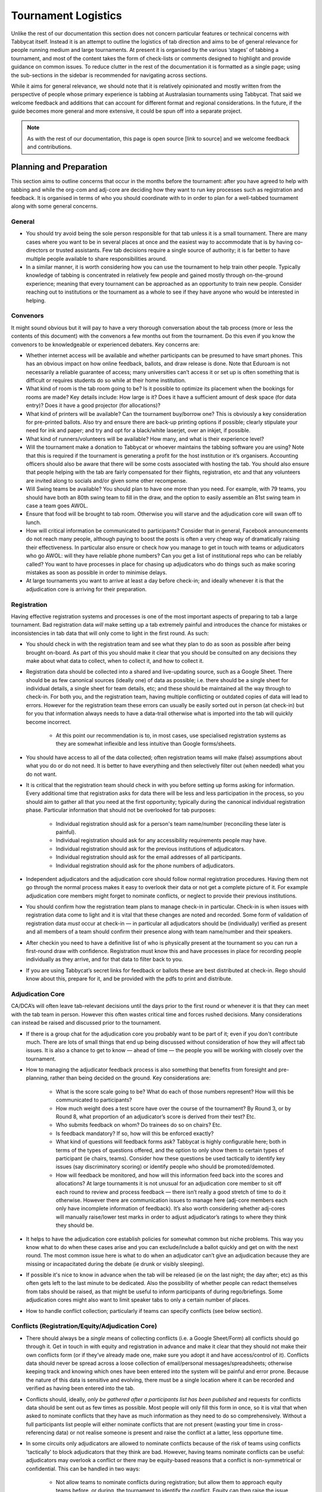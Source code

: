 .. tournament-logistics:

====================
Tournament Logistics
====================

Unlike the rest of our documentation this section does not concern particular features or technical concerns with Tabbycat itself. Instead it is an attempt to outline the logistics of tab direction and aims to be of general relevance for people running medium and large tournaments. At present it is organised by the various ‘stages’ of tabbing a tournament, and most of the content takes the form of check-lists or comments designed to highlight and provide guidance on common issues. To reduce clutter in the rest of the documentation it is formatted as a single page; using the sub-sections in the sidebar is recommended for navigating across sections.

While it aims for general relevance, we should note that it is relatively opinionated and mostly written from the perspective of people whose primary experience is tabbing at Australasian tournaments using Tabbycat. That said we welcome feedback and additions that can account for different format and regional considerations. In the future, if the guide becomes more general and more extensive, it could be spun off into a separate project.

.. note:: As with the rest of our documentation, this page is open source [link to source] and we welcome feedback and contributions.

Planning and Preparation
========================

This section aims to outline concerns that occur in the months before the tournament: after you have agreed to help with tabbing and while the org-com and adj-core are deciding how they want to run key processes such as registration and feedback. It is organised in terms of who you should coordinate with to in order to plan for a well-tabbed tournament along with some general concerns.

General
-------

- You should try avoid being the sole person responsible for that tab unless it is a small tournament. There are many cases where you want to be in several places at once and the easiest way to accommodate that is by having co-directors or trusted assistants. Few tab decisions require a single source of authority; it is far better to have multiple people available to share responsibilities around.
- In a similar manner, it is worth considering how you can use the tournament to help train other people. Typically knowledge of tabbing is concentrated in relatively few people and gained mostly through on-the-ground experience; meaning that every tournament can be approached as an opportunity to train new people. Consider reaching out to institutions or the tournament as a whole to see if they have anyone who would be interested in helping.

Convenors
---------

It might sound obvious but it will pay to have a very thorough conversation about the tab process (more or less the contents of this document) with the convenors a few months out from the tournament. Do this even if you know the convenors to be knowledgeable or experienced debaters. Key concerns are:

- Whether internet access will be available and whether participants can be presumed to have smart phones. This has an obvious impact on how online feedback, ballots, and draw release is done. Note that Eduroam is not necessarily a reliable guarantee of access; many universities can’t access it or set up is often something that is difficult or requires students do so while at their home institution.
- What kind of room is the tab room going to be? Is it possible to optimize its placement when the bookings for rooms are made? Key details include: How large is it?  Does it have a sufficient amount of desk space (for data entry)? Does it have a good projector (for allocations)?
- What kind of printers will be available? Can the tournament buy/borrow one? This is obviously a key consideration for pre-printed ballots. Also try and ensure there are back-up printing options if possible; clearly stipulate your need for ink and paper; and try and opt for a black/white laserjet, over an inkjet, if possible.
- What kind of runners/volunteers will be available? How many, and what is their experience level?
- Will the tournament make a donation to Tabbycat or whoever maintains the tabbing software you are using? Note that this is required if the tournament is generating a profit for the host institution or it’s organisers. Accounting officers should also be aware that there will be some costs associated with hosting the tab. You should also ensure that people helping with the tab are fairly compensated for their flights, registration, etc and that any volunteers are invited along to socials and/or given some other recompense.
- Will Swing teams be available? You should plan to have one more than you need. For example, with 79 teams, you should have both an 80th swing team to fill in the draw, and the option to easily assemble an 81st swing team in case a team goes AWOL.
- Ensure that food will be brought to tab room. Otherwise you will starve and the adjudication core will swan off to lunch.
- How will critical information be communicated to participants? Consider that in general, Facebook announcements do not reach many people, although paying to boost the posts is often a very cheap way of dramatically raising their effectiveness. In particular also ensure or check how you manage to get in touch with teams or adjudicators who go AWOL: will they have reliable phone numbers? Can you get a list of institutional reps who can be reliably called? You want to have processes in place for chasing up adjudicators who do things such as make scoring mistakes as soon as possible in order to minimise delays.
- At large tournaments you want to arrive at least a day before check-in; and ideally whenever it is that the adjudication core is arriving for their preparation.

Registration
------------

Having effective registration systems and processes is one of the most important aspects of preparing to tab a large tournament. Bad registration data *will* make setting up a tab extremely painful and introduces the chance for mistakes or inconsistencies in tab data that will only come to light in the first round. As such:

- You should check in with the registration team and see what they plan to do as soon as possible after being brought on-board. As part of this you should make it clear that you should be consulted on any decisions they make about what data to collect, when to collect it, and how to collect it.
- Registration data should be collected into a shared and live-updating source, such as a Google Sheet. There should be as few canonical sources (ideally one) of data as possible; i.e. there should be a single sheet for individual details, a single sheet for team details, etc; and these should be maintained all the way through to check-in. For both you, and the registration team, having multiple conflicting or outdated copies of data will lead to errors. However for the registration team these errors can usually be easily sorted out in person (at check-in) but for you that information always needs to have a data-trail otherwise what is imported into the tab will quickly become incorrect.

    - At this point our recommendation is to, in most cases, use specialised registration systems as they are somewhat inflexible and less intuitive than Google forms/sheets.

- You should have access to all of the data collected; often registration teams will make (false) assumptions about what you do or do not need. It is better to have everything and then selectively filter out (when needed) what you do not want.
- It is critical that the registration team should check in with you before setting up forms asking for information. Every additional time that registration asks for data there will be less and less participation in the process, so you should aim to gather all that you need at the first opportunity; typically during the canonical individual registration phase. Particular information that should not be overlooked for tab purposes:

    - Individual registration should ask for a person's team name/number (reconciling these later is painful).
    - Individual registration should ask for any accessibility requirements people may have.
    - Individual registration should ask for the previous institutions of adjudicators.
    - Individual registration should ask for the email addresses of all participants.
    - Individual registration should ask for the phone numbers of adjudicators.

- Independent adjudicators and the adjudication core should follow normal registration procedures. Having them not go through the normal process makes it easy to overlook their data or not get a complete picture of it. For example adjudication core members might forget to nominate conflicts, or neglect to provide their previous institutions.
- You should confirm how the registration team plans to manage check-in in particular. Check-in is when issues with registration data come to light and it is vital that these changes are noted and recorded. Some form of validation of registration data *must* occur at check-in — in particular all adjudicators should be (individually) verified as present and all members of a team should confirm their presence along with team name/number and their speakers.
- After checkin you need to have a definitive list of who is physically present at the tournament so you can run a first-round draw with confidence. Registration must know this and have processes in place for recording people individually as they arrive, and for that data to filter back to you.
- If you are using Tabbycat’s secret links for feedback or ballots these are best distributed at check-in. Rego should know about this, prepare for it, and be provided with the pdfs to print and distribute.

Adjudication Core
-----------------

CA/DCA’s will often leave tab-relevant decisions until the days prior to the first round or whenever it is that they can meet with the tab team in person. However this often wastes critical time and forces rushed decisions. Many considerations can instead be raised and discussed prior to the tournament.

- If there is a group chat for the adjudication core you probably want to be part of it; even if you don't contribute much. There are lots of small things that end up being discussed without consideration of how they will affect tab issues. It is also a chance to get to know — ahead of time — the people you will be working with closely over the tournament.
- How to managing the adjudicator feedback process is also something that benefits from foresight and pre-planning, rather than being decided on the ground. Key considerations are:

    - What is the score scale going to be? What do each of those numbers represent? How will this be communicated to participants?
    - How much weight does a test score have over the course of the tournament? By Round 3, or by Round 8, what proportion of an adjudicator’s score is derived from their test? Etc.
    - Who submits feedback on whom? Do trainees do so on chairs? Etc.
    - Is feedback mandatory? If so, how will this be enforced exactly?
    - What kind of questions will feedback forms ask? Tabbycat is highly configurable here; both in terms of the types of questions offered, and the option to only show them to certain types of participant (ie chairs, teams). Consider how these questions be used tactically to identify key issues (say discriminatory scoring) or identify people who should be promoted/demoted.
    - How will feedback be monitored, and how will this information feed back into the scores and allocations? At large tournaments it is not unusual for an adjudication core member to sit off each round to review and process feedback — there isn’t really a good stretch of time to do it otherwise. However there are communication issues to manage here (adj-core members each only have incomplete information of feedback). It’s also worth considering whether adj-cores will manually raise/lower test marks in order to adjust adjudicator’s ratings to where they think they should be.

- It helps to have the adjudication core establish policies for somewhat common but niche problems. This way you know what to do when these cases arise and you can exclude/include a ballot quickly and get on with the next round. The most common issue here is what to do when an adjudicator can’t give an adjudication because they are missing or incapacitated during the debate (ie drunk or visibly sleeping).
- If possible it's nice to know in advance when the tab will be released (ie on the last night; the day after; etc) as this often gets left to the last minute to be dedicated. Also the possibility of whether people can redact themselves from tabs should be raised, as that might be useful to inform participants of during rego/briefings. Some adjudication cores might also want to limit speaker tabs to only a certain number of places.
- How to handle conflict collection; particularly if teams can specify conflicts (see below section).

Conflicts (Registration/Equity/Adjudication Core)
---------

- There should always be a *single* means of collecting conflicts (i.e. a Google Sheet/Form) all conflicts should go through it. Get in touch in with equity and registration in advance and make it clear that they should not make their own conflicts form (or if they’ve already made one, make sure you adopt it and have access/control of it). Conflicts data should never be spread across a loose collection of email/personal messages/spreadsheets; otherwise keeping track and knowing which ones have been entered into the system will be painful and error prone. Because the nature of this data is sensitive and evolving, there must be a single location where it can be recorded and verified as having been entered into the tab.
- Conflicts should, ideally, *only be gathered after a participants list has been published* and requests for conflicts data should be sent out as few times as possible. Most people will only fill this form in once, so it is vital that when asked to nominate conflicts that they have as much information as they need to do so comprehensively. Without a full participants list people will either nominate conflicts that are not present (wasting your time in cross-referencing data) or not realise someone is present and raise the conflict at a latter, less opportune time.
- In some circuits only adjudicators are allowed to nominate conflicts because of the risk of teams using conflicts 'tactically' to block adjudicators that they think are bad. However, having teams nominate conflicts can be useful: adjudicators may overlook a conflict or there may be equity-based reasons that a conflict is non-symmetrical or confidential. This can be handled in two ways:

    - Not allow teams to nominate conflicts during registration; but allow them to approach equity teams before, or during, the tournament to identify the conflict. Equity can then raise the issue with the tab team and adjudication core and it can be added to the tab.
    - Allow teams to nominate conflicts during registration; but have the adjudication core review the data for 'tactical' conflicts. These are usually relatively easily identified, although can be overlooked if the adjudication core does not know the  participants and/or if a non-blatant quantity are added. The adjudication core can then override the conflict, discuss it with the teams, or raise it with equity. However, if going down this route, the tab team should discuss with the adjudication core how to manage this process well-ahead of the tournament, and ensure they actually do review the conflicts prior to the first round — otherwise it will become a derailing distraction during critical time periods such as allocations.

- As mentioned in the previous section, the adjudication team (possibly with equity) should provide some degree of guidance about what kinds of debating-related conflicts should be provided. Obviously people should be able to self-define what constitutes a conflict, but there are circumstances where they are overly cautious and can be reassured that it is not necessary. The opposite problem may occur also, where many people may have a very high bar for what defines a conflict which could lead to perceptions of bias from other participants.
- In poorly-structured conflict forms, identifying exactly who is doing the conflicting and who is being conflicted is a nightmare. You want to structure the questions to minimise this ambiguity. A form should definitely ask:

    - Are you (the conflict-specifier) a team or an adjudicator?
    - Which institution are you from?
    - If part of a team, which team are you in?
    - Who are you conflicting?
    - Which institution are they from?
    - If they are in a team, which team is it?
    - For adjudicators: have previously attended any other institutions; or have other reasons to conflict entire institutions? If so, specify those institutions.

- Generally, it is preferable that each form nominates a single conflict, and people are asked to re-submit for each conflict they are adding.
- Adj-core members will often not nominate their own conflicts; presuming that they will notice and correct them during allocations. They often forget or overlook this. Their conflicts should be entered as per normal.

Scheduling (Convenors / Venue Organisers)
-------

One of the easiest ways to have things run late is to set an unrealistic schedule. As much as possible the round/lunch/etc timing should conform to an even distribution of how long it takes to process results and create a draw/allocation; you don’t want to be in a position where particular rounds have much too much or too little time to spend on allocations and other crucial tasks. This is something that should definitely be working on in conjunction with convenors and other critical parties before they lock down timing details with food suppliers or the venue hosts.

Note also that in most circumstances it is almost always preferable to create a draw and allocation for the first day of the next round at the night before. This time should be built in to the schedule of the previous day, and raised with the adjudication core so they don’t expect to be able to immediately depart after the last day’s rounds complete.

Below is the time taken within each round at Australs 2017. For context, this was neither a particular efficiently or inefficiently tabbed tournament. Notable details:

- The tournament was ~40 rooms each round and had access to 3-6 runners and data enterers. Paper ballots were pre-printed and distributed by runners to rooms prior to the debates starting, then collected some time after the 15 minutes deliberation period. Feedback was submitted online.
- The adjudication core were neither particular slow or fast in allocating adjudicators compared to other adjudication cores in an Australs context where allocations are first automatically generated then extensively tweaked.
- There were no serious issues that delayed the tabbing of any particular round beyond the expected issues of last-minute draw changes, adjudicators producing incomprehensible ballots, etc.
- While the tab ran relatively quickly there were delays (or periods where allocations could take longer than typical) because of mismatches between the planned schedule and the optimal schedule from a tab perspective.
- A round at Australs takes around 2 hours from a debater’s perspective: 30 minutes of prep, ~60 minutes for a debate, ~15 minutes for deliberation, and ~15 minutes for the oral adjudication and feedback.

- **Round 1**
- *Draw was generated the night before; intro briefings were minimal (~30 minutes)*
- ``09:28                —`` Motions released
- ``11:51 (+143 minutes) —`` First ballot received
- ``12:38 (+47  minutes) —`` Last ballot confirmed
- **Round 2**
- ``12:43                —`` Draw generated
- ``13:17 (+34  minutes) —`` Allocation finished
- ``13:50 (+33  minutes) —`` Motions released.
- ``15:46 (+116 minutes) —`` First ballot received
- ``16:07 (+21  minutes) —`` Last ballot confirmed
- **Round 3**
- ``16:12                —`` Draw generated
- ``16:36 (+24  minutes) —`` Allocation finished
- ``16:47 (+11  minutes) —`` Motions released.
- ``18:52 (+125 minutes) —`` First ballot received
- ``19:15 (+23  minutes) —`` Last ballot confirmed
- **Round 4**
- ``19:17                —`` Draw generated
- ``20:28 (+71  minutes) —`` Allocation finished
- ``09:22                —`` Motions released.
- ``11:18 (+116 minutes) —`` First ballot received
- ``12:05 (+47  minutes) —`` Last ballot confirmed
- **Round 5**
- ``12:05                —`` Draw generated
- ``12:58 (+53  minutes) —`` Allocation finished
- ``13:14 (+16  minutes) —`` Motions released
- ``15:13 (+119 minutes) —`` First ballot received
- ``15:44 (+31  minutes) —`` Last ballot confirmed
- **Round 6**
- ``15:46                —`` Draw generated
- ``16:24 (+38  minutes) —`` Allocation finished
- ``16:40 (+16  minutes) —`` Motions released
- ``18:40 (+120 minutes) —`` First ballot received
- ``19:09 (+29  minutes) —`` Last ballot confirmed
- **Round 7**
- ``19:10                —`` Draw generated
- ``21:30 (+140 minutes) —`` Allocation finished
- ``11:35 (+125 minutes) —`` First ballot received
- ``12:06 (+31  minutes) —`` Last ballot confirmed
- **Round 8**
- ``12:07               —`` Draw generated
- ``13:25 (+78 minutes) —`` Allocation finished
- ``14:18 (+53 minutes) —`` Motions released
- *We didn’t note the timing of data-entry as there was no time pressure*
- *After data entry was finished, finalising and double-checking the breaks took - through to 7-8pm.*


Tab Site Setup
==============

Setting up a tab site is the most technically challenging (or at least annoying) part of tabbing. It is where you need to reconcile large amounts of data and configure a variety of settings to ensure everything will run without issues during rounds. While this is often done a day or two before the tournament, ideally you should look to do as much as possible in the week or two beforehand.

Setup the Site
--------------

- Presuming you are using Tabbycat, and deploying to Heroku, read our documentation about the size of Postgres database your tournament will require. Setting up the correct size from the start is the best way to go, as transferring information at a later stage is a hassle.
- If the tournament (or the host society) has their own domain name consider whether you want to set up the tab site on the domain so that the URL is nicer.

Importing Data: Workflow
------------------------

- First check with registration people if their data is complete, and if not who is missing. If it’s only a few people it’s viable (for tab purposes) to use place-holders for them, as long as you remember to follow up and edit their data manually later.
- Familiarise yourself with the different methods for importing data into Tabbycat. If using the spreadsheet importer, know how to operate it, and how to transfer data from a local to Heroku-hosted copy. That said, importing using the visual importer is viable for larger tournaments if you are not comfortable with the command line.

    - Typically the process using the spreadsheet importer is to set-up the CSV files then try to import them into a local copy of Tabbycat database and verify it works.
    - It will likely take several tries for it to work due to minor mismatches in speaker/institution names etc. The importer usually will spit out errors when something is malformed/mis-formatted. Usually the process is to then reimport until everything passes without errors.
    - Once the import has passed you can then push database to live. Generally from then on any changes will be done to the live tab unless there are huge amounts of problems requiring a re-import.

Importing Data: Regions/Societies
---------------------------------

- Societies will often have special names that they like to use in draws (that are not the same as their institution’s name or acronym. These can be gathered from institutional reps or from prior tabs. When in doubt err on the colloquial / most recognisable name; particularly for formats where teams need to find each other prior to the debate.
- Determine the types of regions that will be assigned to institutions with adjudication core. This has impacts for the kinds of representation/diversity the tab can show during allocations.

Importing Data: Participants
----------------------------

- Check you have emails/phone numbers included in the imported sheets; there are useful to have on hand later for either emailing out feedback links or following up errant adjudicators.
- Often the easiest way to prepare the sheets to import is to create new tabs in the registration data sheet, and use referencing to automatically order and arrange their data into the format Tabbycat wants.
- Often some adjudicators, typically local independents, may not be available for all rounds. Try and find out who this affects and when; once data has been imported you can pre-check these adjudicators in and out of rounds.
- Remember that the swing team(s) also need to be imported.

Data Import: Venues
-------------------

- Ideally you want not just a list of rooms, but also of categories — i.e. what buildings or colour code a room belongs to.
- You also want some idea of priority; that is to say if some rooms are inconvenient (and you have more rooms than you need) they should be marked as a low priority so they will not be allocated.
- You should want to know if access to some rooms is conditional. After the data is imported you can use the check-in system to record this information into the tab.
- Registration should have collected information about accessibility requirements; they should be imported (or added post-import) as Venue Constraints.
- Generally you want to assign adjudication core members rooms that are close to the tab room. These can be either imported (or added post-import) as Venue Constraints.

Data Import: Adj Test Scores
----------------------------

- Ideally the adjudication core should do this themselves as they are marking the test.

Data Import: User Accounts
--------------------------

- Set up user accounts for the adjudication core
- Set up user accounts for runners/assistants with dummy passwords (they can change them later)

Emailing out links
------------------

- For international tournaments the use online ballots or online feedback, participants should be emailed out their private URLs before people start travelling to arrive at a tournament (i.e. when they have a reasonable chance of checking their email). This can be done using the inbuilt pages on Tabbycat, or by importing participants data into a service such as Mailchimp.

Pre-Rounds Setup
================


Managing Rounds
===============



Breaks and Break Rounds
=======================

